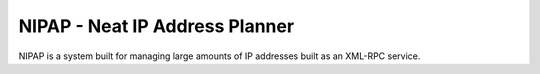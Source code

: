 NIPAP - Neat IP Address Planner
===============================
NIPAP is a system built for managing large amounts of IP addresses built as an
XML-RPC service.
